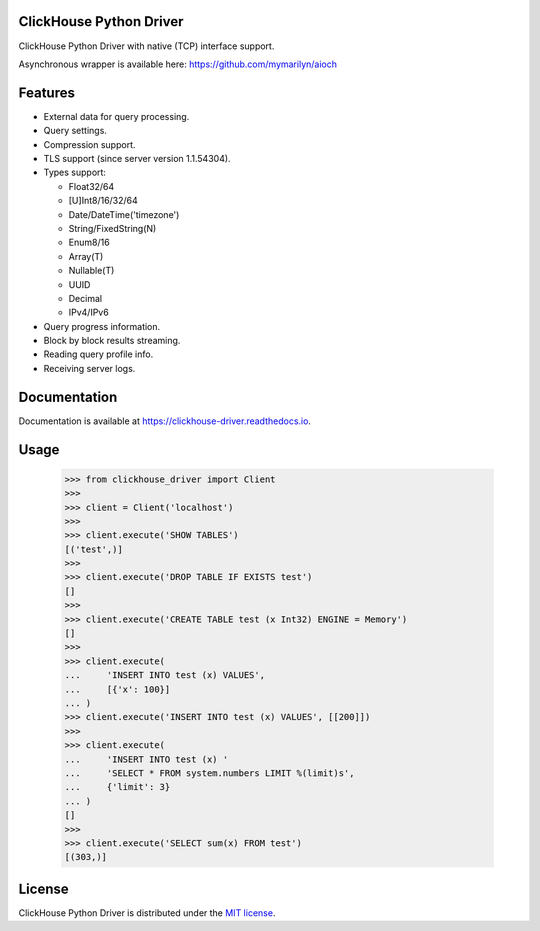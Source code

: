 ClickHouse Python Driver
========================

.. image:: https://img.shields.io/pypi/v/clickhouse-driver.svg
    :target: https://pypi.org/project/clickhouse-driver

.. image:: https://coveralls.io/repos/github/mymarilyn/clickhouse-driver/badge.svg?branch=master
    :target: https://coveralls.io/github/mymarilyn/clickhouse-driver?branch=master

.. image:: https://img.shields.io/pypi/pyversions/clickhouse-driver.svg
    :target: https://pypi.org/project/clickhouse-driver

.. image:: https://img.shields.io/pypi/l/clickhouse-driver.svg
    :target: https://pypi.org/project/clickhouse-driver

.. image:: https://travis-ci.org/mymarilyn/clickhouse-driver.svg?branch=master
   :target: https://travis-ci.org/mymarilyn/clickhouse-driver

ClickHouse Python Driver with native (TCP) interface support.

Asynchronous wrapper is available here: https://github.com/mymarilyn/aioch

Features
========

- External data for query processing.

- Query settings.

- Compression support.

- TLS support (since server version 1.1.54304).

- Types support:

  * Float32/64
  * [U]Int8/16/32/64
  * Date/DateTime('timezone')
  * String/FixedString(N)
  * Enum8/16
  * Array(T)
  * Nullable(T)
  * UUID
  * Decimal
  * IPv4/IPv6

- Query progress information.

- Block by block results streaming.

- Reading query profile info.

- Receiving server logs.

Documentation
=============

Documentation is available at https://clickhouse-driver.readthedocs.io.

Usage
=====

    .. code-block:: python

        >>> from clickhouse_driver import Client
        >>>
        >>> client = Client('localhost')
        >>>
        >>> client.execute('SHOW TABLES')
        [('test',)]
        >>>
        >>> client.execute('DROP TABLE IF EXISTS test')
        []
        >>>
        >>> client.execute('CREATE TABLE test (x Int32) ENGINE = Memory')
        []
        >>>
        >>> client.execute(
        ...     'INSERT INTO test (x) VALUES',
        ...     [{'x': 100}]
        ... )
        >>> client.execute('INSERT INTO test (x) VALUES', [[200]])
        >>>
        >>> client.execute(
        ...     'INSERT INTO test (x) '
        ...     'SELECT * FROM system.numbers LIMIT %(limit)s',
        ...     {'limit': 3}
        ... )
        []
        >>>
        >>> client.execute('SELECT sum(x) FROM test')
        [(303,)]

License
=======

ClickHouse Python Driver is distributed under the `MIT license
<http://www.opensource.org/licenses/mit-license.php>`_.
